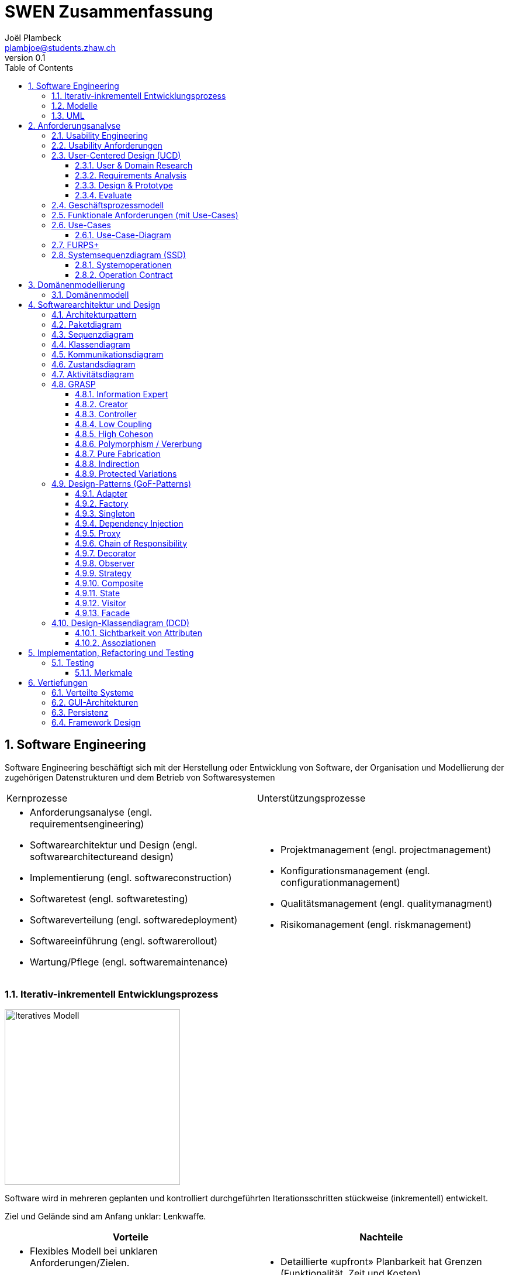 = SWEN Zusammenfassung
Joël Plambeck <plambjoe@students.zhaw.ch>
0.1,
:toc:
:toclevels: 3
:sectnums:
:sectnumlevels: 4 % sets numbering of header up to level 5
:icons: font
:imagesdir: img

== Software Engineering

Software Engineering beschäftigt sich mit der Herstellung oder Entwicklung von Software, der Organisation und Modellierung der zugehörigen Datenstrukturen und dem Betrieb von Softwaresystemen

|===

| Kernprozesse | Unterstützungsprozesse
a| 
* Anforderungsanalyse (engl. requirementsengineering)
* Softwarearchitektur und Design (engl. softwarearchitectureand design)
* Implementierung (engl. softwareconstruction)
* Softwaretest (engl. softwaretesting)
* Softwareverteilung (engl. softwaredeployment)
* Softwareeinführung (engl. softwarerollout)
* Wartung/Pflege (engl. softwaremaintenance)

a| 
* Projektmanagement (engl. projectmanagement)
* Konfigurationsmanagement (engl. configurationmanagement)
* Qualitätsmanagement (engl. qualitymanagment)
* Risikomanagement (engl. riskmanagement)

|===

=== Iterativ-inkrementell Entwicklungsprozess 

image::http://upload.wikimedia.org/wikipedia/commons/a/ac/Iterative_development_model_V2.jpg[Iteratives Modell, 300, float="right"]

Software wird in mehreren geplanten und kontrolliert durchgeführten Iterationsschritten stückweise (inkrementell) entwickelt.

Ziel und Gelände sind am Anfang unklar: Lenkwaffe.


|===
| Vorteile | Nachteile

a|
* Flexibles Modell bei unklaren Anforderungen/Zielen.
* Gutes Risikomanagement (Mitarbeiter und Technologie).
* Frühe Einsetzbarkeit der Software und Feedback

a| 
* Detaillierte «upfront» Planbarkeit hat Grenzen (Funktionalität, Zeit und Kosten).
* Braucht eine Involvierung und Steuerung durch den Kunden über die ganze Projektdauer

|===

[horizontal]
Definierte Prozesskontrolle:: für einfache und völlig planbare Problemstellungen
Empirische Prozesskontrolle (Agil):: für komplexe, chaotische Problemstellungen (unbekannt, stetig ändernd)

=== Modelle 

Modelle helfen ein Gebilde zu verstehen und kommunizieren. Es hilft as Gebilde zu gestalten, bewerten und kritisieren

=== UML

[horizontal]
Sketch:: informelle und unvollständige Diagramme (von Hand)
Blueprint:: detaillierte Analyse- und Design-Diagramme für Code
Programming-Laguage:: Komplete, ausführbare Spezifikationeines Software-Systems in UML

== Anforderungsanalyse

* Usability
** Deutsch: Gebrauchstauglichkeit
* User Experience
** = Usability + Desirability
* Customer Experience
** = Usability + Desirability + Brand experience

=== Usability Engineering
Ziel: Software entwickeln, welche 3 Anforderungen erfüllt
|===
|Effektivität |Effizienz |Zufriedenheit

|Alle Aufgaben können vollständig erfüllt werden

|Die Aufgabe kann mit angemessenem Aufwand erledigen werden (Mental, Physisch, Zeit)

|Mit dem System/Interaktion ist der Benutzer erfreut

|===

=== Usability Anforderungen
Anforderungsbereiche bezüglich Usabilty

* Aufgabenangemessenheit
* Lernförderlichkeit
* Individualisierbarkeit
* Erwartungskonformität
* Selbstbeschreibungsfähigkeit
* Steuerbarkeit
* Fehlertoleranz

=== User-Centered Design (UCD)

.User-Centered Design
image::UCD.png[User-Centered Design diagram, 300, float="right"]


==== User & Domain Research

*Wer* sind die User? *Was* sind ihre Ziele/Kontext? *Wie*? 

[horizontal]
Contextual Inquiry:: Experte beobachtet User bei seinem Job
Contextual Interview:: 
* Strukturiert (Mündlicher Fragebogen)
* Semi-strukturiert
* Unstrukturiert (Keine Vorbereitung, nur grobe Ziele)

'''
User-Centered Design Process Artefakte:

.Stakeholder Map
image::Stakeholders.png[Stakeholder Diagram, 300, float="right"]

[horizontal]
Personas:: Fiktive Person, represäntiert bestimmte Benutzergruppe
Usage-Szenarien:: Beschreiben die *aktuelle Situation*
Kontext-Szenarien:: Beschreiben die *zukünftige Situation*
Blueprint:: Geschäftsprozessmodell
Storyboard:: Comic mit Schlüsselszenen, 6-8 Bilder mit 1-2 Sätzen
Interaktionskonzepte:: Beschreibt die Interkation mit dem Benutzer
Wireframes:: UI-Prototypen des Interaktionskonzept

.User & Domain Research
image::UDR.png[User & Domain Research Diagram, 300, float="right"]

Fokusgruppen, Umfragen, Nutzungsauswertung, Desktop Research


==== Requirements Analysis

* Wann, wie und warum interagiert der Benutzer mit dem System
* Was sind die wichtigsten Anforderungen an die Interaktion und das System an Benutzersicht

==== Design & Prototype

* Entwicklung des Interaktionskonzepts 
* Umsetzung des Konzepts mit Interaktionsprototypen

==== Evaluate

* Test des Interaktionskonzepts mit Benutzern & Fachexperten
* Basierend auf den Interaktionsprototypen

=== Geschäftsprozessmodell

=== Funktionale Anforderungen (mit Use-Cases)

=== Use-Cases

[cols="2*a"]
|===
|Ausprägungen | Tests

|
Kurz (Brief UC)::
* Titel + 1 Absatz
* Standardablauf (keine Varianten, Problemfälle)
Informell (Casual UC)::
* Title + informelle Beschreibung (1-3 Absätze)
* Beschreibt auch wichtige Varianten
Vollständig (Fully dressed UC)::
* Titel + alle Schritte und Varianten im Detail
* Inklusive Infos über Vorbereitungen, Erfolgsgarantien etc.
| 
Boss-Test:: Falls ganzer Tag in UC investiert wird sollte Boss zufrieden sein.
EBP-Test (Elementary Business Proc.):: Eine Aufgabe die von einer Person an einem Ort zu einer Zeit ausgeführt wird.
Size-Test:: 
* Mehr als eine einzelne Interaktion
* Meist mehrere Seiten.
|===

.Beispiele
[cols="3*a"]
|===
| Brief Use-Case | Casual Use-Case | Fully-dressed Use-Case

|image:BriefUC.png[Brief Use-Case]
|image:CasualUC.png[Casual Use-Case]
|image:FullyDressedUC.png[Fully-dressed Use-Case]
|===

NOTE: "Kassier erfasst das Produkt. System bestätigt Produkt." anstatt "Kassier tippt die Produkt-ID ein. System zeigt Produktnamen."

==== Use-Case-Diagram
[cols="2*a", width="75", grid="none", frame="none"]
|===
|image:UseCaseDiagramm.png[Use-Case-Diagramm]
|image:UseCaseDiagramm2.png[Use-Case-Diagramm]
|===
=== FURPS+

[cols="2*a", grid="none", frame="none"]
|===
|
Functionality (Funktionalität)::
* Features, Fähigkeiten, Sicherheit
Usabiltiy (Gebrauchstauglichkeit)::
* <<_usability_anforderungen>>
* Accessibility (special needs)
Reliability (Zuverlässigkeit)::
* Fehlerrate, Wiederanlauffähigkeit, Vorhersagbarkeit, Datensicherung
Performance (Performanz)::
* Reaktionszeiten, Durchsatz, Genauigkeit, Verfügbarkeit, Ressourceneinsatz
|
Supportability (Unterstützbarkeit)::
* Anpassungsfähigkeit, Wartbarkeit, I18n, Konfigurierbarkeit

+ (Plus)::
* *Implementation*: HW, OS, Sprachen, Tests, Tools
* *Interface*: Schnittstellen von ext. Systemen, Protokolle
* *Operations*: Betriebliche Aspekte
* *Packaging*: Auslieferung physisch, logisch (Container, Plugin...)
* *Legal*: Lizenzen, rechtl. Rahmenbedingungen
|===

=== Systemsequenzdiagram (SSD)

Formal ein UML Sequenzdiagram. Interaktionen der Akteure mit dem System

[cols="6a,4a", frame="none"]
|===
.2+|image:SSD.png[Systemsequenzdiagram]
|image:SSD_Grundelemente.png[Grundelemente Systemsequenzdiagram]
|image:SSD_Beispiel.png[Beispiel Systemsequenzdiagram]
|===

NOTE: Bei der Beschreibung des Diagrams *nicht* schreiben was abgelesen werden kann! Stattdessen mit Patterns argumentieren!

.Beispiel
House ist der Facade-Controller und fungiert als Schnittstelle gegen aussen. Das einzelne Fenster ist der Information-Expert über sein Öffnungs-Zustand ist deshalb dafür verantwortlich das Fenster korrekt zu schliessen/öffnen

==== Systemoperationen

[cols="65a,35a", frame="none", grid="none"]
|===
|
* Jedes Systemereignis wird von einer Systemoperation bheandelt.
* Für jede Systemoperation wird ein Design gemacht, wie es im System verarbeitet wird.
* Für eine Systemoperation kann ein Operation contract erstellt werden.
* Systemoperationen in einem SSD repräsentieren Aufrufe vom UI- auf Applikation-/Domainlayer
* Systemoperationen sollten (im englischen) mit "verbObject" bezeichnet werden: enterItem()
* Absicht betonen, nicht wie es gemacht wird: enterItem() anstatt scan()
|image:SystemOperation.png[Systemoperation]
|===

==== Operation Contract

[cols="75a,25a", grid="none", frame="none"]
|===
|
Wann Operation Contracts?::
* Nur Falls Systemoperation unklar/kompliziert oder Entwicklungs ausgelagert wird.
* Erst gegen Ende der Elaborationsphase, kurz vor Design der Sysmtemoperation
|image:OperationsContract.png[Operations Contract]
|===

== Domänenmodellierung

=== Domänenmodell

image:Assozationen.png[Assozationen, 300]

[cols="4a,3a,3a"]
|===
|UML Klassendiagram |Aggregation | Komposition

|image:UML.png[UML]
|image:Aggregation.png[Aggregation]
|image:Komposition.png[Komposition]
|===

---

.Domänenmodell
image:Domanenmodel.png[Domänenmodel, 75%]

---

.Tipps
[cols="2*a"]
|===
|
.Tipp
image:Tip1.png[Tip]
|image:Tip2.png[Tip]
|
.Generalisierung
image:Generalisierung.png[Generalisierung]
|
.Zustand
image:Zustand.png[Zustand]
|
.Rollen
image:Rollen.png[Rollen]
|
.Assozations Klasse
image:AssozationsKlasse.png[Assozations-Klasse]

|===

== Softwarearchitektur und Design

[grid="none", frame="none"]
|===
|image:GrundelementeUML.png[Grundelemente UML] | image:UMLHierarchie.png[UML Hierarchie]
|===

=== Architekturpattern

image:ArchitekturPattern.png[Architektur Pattern, 50%]

=== Paketdiagram

image:Paketdiagram.png[Paketdiagram, 50%]

=== Sequenzdiagram

image:Sequenzdiagram.png[Sequenzdiagram, 75%]

[grid="none", frame="none"]
|===
|image:Sequenzdiagram1.png[Sequenzdiagram] | image:Sequenzdiagram2.png[Sequenzdiagram]
|===

=== Klassendiagram

image:Klassendiagram.png[Klassendiagram, 75%]

=== Kommunikationsdiagram

image:Kommunikationsdiagram.png[Kommunikationsdiagram, 75%]

=== Zustandsdiagram

image:Zustandsdiagram.png[Zustandsdiagram, 75%]

=== Aktivitätsdiagram

image:Aktivitätsdiagram.png[Aktivitätsdiagram, 75%]

=== GRASP

GRASP (General Responsibility Assignment Software Patterns) bezeichnet eine Menge von grundlegenden Prinzipen bzw. Pattern, mit denen die Zuständigkeit bestimmter Klassen objektorientierter Systeme festgelegt wird.

image:GRASP.png[GRASP, 75%]

==== Information Expert

[horizontal]
Problem:: Gibt es ein grundlegendes Prinzip, um Objekten Verantwortlichkeiten zuzuweisen?
Lösung:: Weisen Sie die Verantwortlichkeit einer Klasse zu, die über die erforderlichen Informationen verfügt, um sie zu erfüllen.
Alternativen:: Low Coupling oder High Cohesion erfordern andere Lösung, nämlich eine «künstliche» Klasse.

[frame="none", cols="~,~"]
|===
|image:InformationExpert1.png[Information Expert] |image:InformationExpert2.png[Information Expert]
|===

==== Creator

[horizontal]
Problem:: Wer soll dafür Verantwortlich sein, eine neue Instanz (Objekt) einer Klasse zu erzeugen?
Lösung:: Weisen Sie einer Klasse A die Verantwortlichkeit zu, eine Instanz der Klasse B zu erstellen, wenn eine der folgenden Aussagen wahr ist (je mehr desto besser):
* A eine Aggregation oder ein Kompositum von B ist
* A registriert oder erfasst B-Objekte
* A arbeitet eng mit B-Objekten zusammen oder hat ein enge Kopplung 
* A verfügt über Initialisierungsdaten für B (d.h. A ist Experte bezüglich Erzeugung von B)
Alternativen:: Factory Pattern, Dependency Injection (DI) 

[frame="none", cols="~,~"]
|===
|image:Creator1.png[Creator] |image:Creator2.png[Creator]
|===

==== Controller

[horizontal]
Problem:: Welches erste Objekt jenseits der UI-Schicht empfängt und koordiniert («kontrolliert») eine Systemoperation?
Lösung:: Weisen Sie Verantwortlichkeit einer Klasse zu, die eine der folgenden Bedingungen erfüllt:
Variante 1::: Fassaden ControllerSie repräsentiert das «Root-Objekt», System bzw.  übergeordnetes System auf dem die Software läuft.
Variante 2::: Use Case ControllerPro Use-Case-Szenario eine «künstliche» Klasse, in der die Systemoperation abläuft.
Wichtig:: Controller macht selber nur wenig und delegiert fast alles! 

[cols="~,~"]
|===
| Fassaden Controller | Use-Case-Controller

|image:FassadenController.png[Fassaden Controller] |image:UseCaseController.png[UseCase Controller]
|===

Wenn ein Fassaden Controller eine zu geringe Kohäsion aufweist und zu gross wird (LOC), ist ein Use Case Controller zu präferieren!

==== Low Coupling

[horizontal]
Problem:: Wie erreicht man eine geringe Abhängigkeit, wie begrenzt man die Auswirkungen von Änderungen und wie verbessert man die Wiederverwendbarkeit?
* Kopplungist ein Mass für die gegenseitige Abhängigkeit von Elementen. Ein Element kann in diesem Kontext vieles bedeuten: Klassen, Subsysteme, Systeme, Systeme von Systemen. 
* Eine Klasse mit einer hohen (oder starken) Kopplung ist von vielen anderen Klassen abhängig. 
* Solche Klassen können unerwünscht sein; viele leiden unter den folgenden Problemen:
** aufgrund von Änderungen in verbundenen Klassen lokale Änderungen nötig
** schwieriger zu verstehen 
** schwieriger wiederzuverwenden, weil für ihre Anwendung auch die Klassen vorhanden sein müssen, von denen sie abhängig sind
Lösung:: Weisen Sie Verantwortlichkeiten so zu, dass die Kopplung gering bleibt. Bewerten Sie anhand dieses Prinzips mögliche Alternativen (vgl. das I in SOLID [3]).

[frame="none", cols="~,~"]
|===
|image:LowCoupling1.png[[Low Coupling] |image:LowCoupling2.png[Low Coupling]
|===

==== High Coheson

[horizontal]
Problem:: Wie kann erreicht werden, dass Objekte fokussiert, verständlich und handhabbar bleiben und nebenbei Low Coupling unterstützen?
* Im Sinne des Klassenentwurfs ist Kohäsion (oder spezieller funktionale Kohäsion) ein Mass für die Verwandtschaft und Fokussierung eines Elements. 
* Ein Element mit eng verwandten Verantwortlichkeiten, das nur wenige Aufgaben erledigt, hat eine hohe Kohäsion (Elemente können Klassen, Subsysteme u.s.w. sein).
* Eine Klasse mit geringer Kohäsion tut viele unzusammenhängende Dinge (vgl. S in SOLID [3]). 
* Solche Klassen können unerwünscht sein; viele leiden unter den folgenden Problemen:
** schwer zu verstehen
** schwer wiederzuverwenden 
** brüchig und instabil, sind laufend von Änderungen betroffen
Lösung:: Weisen Sie Verantwortlichkeiten so zu, dass die Kohäsion hoch bleibt. Verwenden Sie dieses Kriterium, um alternativen zu bewerten.

[frame="none", cols="~,~"]
|===
|image:HighCohesion1.png[High Cohesion] |image:HighCohesion2.png[High Cohesion]
|===

==== Polymorphism / Vererbung

[horizontal]
Problem:: Wie werden typ abhängige Alternativen gehandhabt?
* Sie müssten viele if-then-else oder eine grosse switch-case Anweisungen in derselben Methode programmieren.
* Sie möchten ein bestimmtes Verhalten (z.B. Einsatz eines externen Dienstes) konfigurierbar machen.
Lösung:: Weisen Sie das Verhalten mit polymorphen Operationen der Klasse zu, dessen Verhalten variiert. 
* Dies ist eine der grundlegenden Ideen in der objektorientierten Programmierung (Generalisierung / Spezialisierung).
* Achtung: Überprüfen Sie, ob es sich tatsächlich auch um eine «isa» Beziehung zwischen Superklasse und Subklassen handelt. Dabei sollte auch das sogenannte Liskov-Substitutions-Prinzip (vgl. L in SOLID [3]) eingehalten werden

image:Polymorphismus.png[Polymorphismus, 50%] 

==== Pure Fabrication

[horizontal]
Problem:: Welches Objekt sollte die Verantwortlichkeit haben, wenn Sie nicht gegen High Cohesionund Low Couplin goder andere Ziele verstossen wollen, aber die Lösungen, die beispielsweise vom Information Expert vorgeschlagen werden, nicht passen?
* Viele Design-Klassen können direkt aus dem Fachbereich (Domänenmodell) abgeleitet werden und erfüllen das Low RepresentationalGap.
* Aber es gibt auch viele Situationen, wo es Probleme mit einer geringen Kohäsion, einer starken Kopplung und einer geringen Wiederverwendung gibt, wenn die Verantwortlichkeiten der Klasse in der Domänenschicht zugewiesen wird.
Lösung:: Weisen Sie einen hoch kohäsiven Satz von Verantwortlichkeiten einer künstlichen Hilfsklasse zu, die nicht ein Konzept des Problembereichs repräsentiert, sondern einfach erstellt wird, um eine hohe Kohäsion, eine geringe Kopplung oder eine bessere Wiederverwendbarkeit zu realisieren.

[frame="none", cols="75,25"]
|===
|image:PureFabrication1.png[Pure Fabrication] |image:PureFabrication2.png[Pure Fabrication]
|===

==== Indirection

[horizontal]
Problem:: Wie soll ein Verantwortlichkeit zugewiesen werden, um eine direkte Kopplung zwischen zwei (oder mehr) Objekten zu vermeiden? Wie können Objekte entkoppelt werden, so dass die Kopplung geringer und das Wiederverwendungspotential grösser wird?
Lösung:: Weisen Sie die Verantwortlichkeit einem zwischengeschalteten Objekt zu, das zwischen den anderen Komponenten oder Diensten vermittelt, so dass diese nicht direkt gekoppelt sind (vgl. das D in SOLID [3]). 
* Der Vermittler schafft eine Indirektionzwischen den anderen Komponenten. 
* Viele GoF Design Patterns wie Adapter, Bridge, Facade, Observer oder Mediator verwenden dieses Prinzip. 
* Viele Indirections sind Pure Fabrications.
Alternativen:: Protected Variations

image:Indirection.png[Indirection, 75%]

==== Protected Variations

[horizontal]
Problem:: Wie sollen Objekte, Subsysteme und Systeme entworfen werden, sodass Veränderungen und Instabilitäten in diesen Elementen keinen Einfluss auf andere Elemente haben?
Lösung:: Identifizieren Sie die Punkte, and denen Veränderungen und Instabilitäten zu erwarten sind; weisen Sie Verantwortlichkeiten so zu, dass diese Punkte durch ein stabiles Interface eingekapselt werden (vgl. das O und D in SOLID [3]). * Dies ist ein sehr wichtiges, grundlegendes Prinzip des Softwaredesigns!
* Es sollten zwischen folgenden Änderungspunkte unterschieden werden.
** Variationspunkt: Veränderungen sind sicher (in Anforderung); Zwingend PV Konzepte einbauen
** Entwicklungspunkt:nVeränderungen sind nicht sicher, werden aber mit hoher Wahrscheinlichkeit eintreffen; sind nicht in Anforderungen enthalten
* Spekulative Anwendungen sind aber zu vermeiden, da dies zu unnötiger Komplexität führt.
* Es ist die «Kunst» des erfahrenen Designer, die richtigen Annahmen treffen!

image:ProtectedVariations.png[ProtectedVariations, 75%]

=== Design-Patterns (GoF-Patterns)

Gang of Four Patterns

image:DesignPatterns.png[Design Patterns, 50%]

* Die Kombination von <<Singleton>>, <<Factory>> und <<Adapter>> wurde traditionell oft eingesetzt, um externe Dienste anzusprechen.
* Anstelle von <<Singleton>> und <<Factory>> ist vermehrt <<Dependency Injection>> (DI) vorzuziehen.
* Ein <<Proxy>> kapselt den Zugriff auf ein anderes Objekt vollständig ab und ist wie ein Stellvertreter.
* <<Chain of Responsibility>> ist dann angebracht, wenn eine Aufgabe potentiell von mehreren Handlern übernommen werden kann, aber für eine konkrete Aufgabe im voraus nicht klar ist, welcher Handler wirklich zuständig ist.
* Ein <<Decorator>> erweitert die Funktionalität eines Objekts (im Gegensatz zu Vererbung)
* Ein <<Observer>> beobachtet das Observable. Da der Observer nur als Interface dem Observable bekannt ist, wird <<Low Coupling>> unterstützt. 
* Eine <<Strategy>> ist ein Klasse, die genau einen Algorithmus enthält. Über Polymorphismus kann dann die Strategy einfach ausgetauscht werden. 
* Ein <<Composite>> beinhaltet Objekt, das dasselbe Interface wie das Composite implementieren. Viele Methoden werden dann auf diese Objekte weitergeleitet. 
* Zustandsabhängiges Verhalten wird über ein <<State>> Objekt geleitet. 
* Ein <<Visitor>> besucht Objekte, die dann die richtige Methode auf dem Visitor aufrufen.
* Ein <<Facade>> bietet für ein Teilsystem eine vereinfachte Benutzung an. 

==== Adapter

Oft wird so ein externer Dienst in die eigene Anwendung integriert, insbesondere wenn der Dienst austauschbar sein soll.
[cols="7,3", frame="none", grid="none"]
|===
a|
Problem:: Eine Klasse soll eingesetzt werden, die aber inkompatibel mit einem bereits definierten domänen-spezifischem Interface ist.
Lösung:: Eine eigene AdapterKlasse wird dazwischen geschaltet.
| image:Adapter.png[Adapter]
|===

==== Factory

Oft ist die Erzeugung des neuen Objekts von irgendeiner Art von Konfiguration abhängig.
[cols="7,3", frame="none", grid="none"]
|===
a|
Problem:: Das Erzeugen eines neuen Objekts ist aufwändig.
Lösung:: Eine eigene Klasse für das Erzeugen eines neuen Objekts wird geschrieben.
| image:SimpleFactory.png[Simple Factory]
|===

==== Singleton

Singletons sind dann wichtig, wenn es genau einen zentralen Ort braucht, um Ressourcen zu verwalten. Globale Sichtbarkeit ist problematisch
[cols="7,3", frame="none", grid="none"]
|===
a|
Problem:: 
* Man benötigt von einer Klasse nur eine einzigeInstanz.
* Diese Instanz muss global sichtbar sein.
Lösung:: 
* Klasse mit einer statischen Methode, die immer dasselbe Objekt zurückliefert.
* Statische Methode wird public deklariert.
| image:Singleton.png[Singleton]
|===

==== Dependency Injection

Ersatz für das Factory Pattern. Direkter Widerspruch zum GRASP Creator Prinzip.
[cols="7,3", frame="none", grid="none"]
|===
a|
Problem:: Eine Klasse braucht eine Referenz auf ein anderes Objekt. Dieses Objekt muss ein bestimmtes Interface definieren, je nach Konfiguration aber mit einer anderen Funktionalität.
Lösung:: Anstelle, dass die Klasse das abhängige Objekt selber erzeugt, wird dieses Objekt von aussen (Injector) gesetzt.
| image:DependencyInjection.png[Dependency Injection]
|===

==== Proxy

Sieht ähnlich aus wie ein Adapter, der Unterschied ist aber, dass der «Adaptee», in diesem Fall das RealSubject, auch dasselbe Interface implementiert wie der «Adapter» resp. Subject
[cols="7,3", frame="none", grid="none"]
|===
a|
Problem:: Ein Objekt ist nicht oder noch nicht im selbenAdressraum verfügbar.
Lösung:: 
* Ein Stellvertreter Objekt («Proxy») mit demselben Interface wird anstelle des richtigen Objekts verwendet. 
* Das «Proxy» Objekt leitet alle Methodenaufrufe zum richtigen Objekt weiter.
| image:Proxy.png[Proxy]
|===

==== Chain of Responsibility

Als Variante davon leitet jeder Handler die Anfrage an den nächsten Handler weiter, unabhängig davon, ob er sie selber behandelt oder nicht.
[cols="7,3", frame="none", grid="none"]
|===
a|
Problem:: Für eine Anfrage gibt es potentiell mehrere Handler, aber von vornherein ist es nicht möglich (oder nur sehr schwer), den richtigen Handler herauszufinden.
Lösung:: 
* Die Handler werden in einer einfach verketteten Liste hintereinander geschaltet. 
* Jeder Handler entscheidet dann, ob der die Anfrage selber beantworten möchte oder sie an den nächsten Handler weiterleitet.
| image:ChainOfResponsibility.png[Chain Of Responsibility]
|===

==== Decorator

In der Package java.io gibt es die Klasse FilterInputStream, die die Basisklasse für Decorators von InputStream Klassen darstellt. Mit diesen Filter Klassen kann eine ganze Kette von InputStream Klassen flexibel zusammengehängt werden, die dann eine komplexe Gesamtverantwortlichkeit bieten. 
[cols="7,3", frame="none", grid="none"]
|===
a|
Problem:: Ein Objekt (nicht ein ganze Klasse) soll mit zusätzlichen Verantwortlichkeiten versehen werden.
Lösung:: Ein Decorator, der dieselbe Schnittstelle hat wie das ursprüngliche Objekt, wird vordieses geschaltet. Der Decorator kann nun jeden Methodenaufruf entweder selber bearbeiten, ihn an das ursprüngliche Objekt weiterleiten oder eine Mischung aus beidem machen.
| image:Decorator.png[Decorator]
|===

==== Observer

Oft wird dieses Pattern auch «Publish-Subscribe»genannt. Observable kennt nur Observer, aber nicht den wahren Typ Concrete Observer. 2 Phasen: Zuerst die Registierungvom Observer, dann die Benachrichtigungen vom Observable.
[cols="7,3", frame="none", grid="none"]
|===
a|
Problem:: Ein Objektsoll ein anderes Objekt benachrichtigen, ohne dass es den genauen Typ des Empfängers kennt.
Lösung:: Ein Interface wird definiert, das nur dazu dient, ein Objekt über eine Änderung zu informieren. Dieses Interface wird vom «Observer» implementiert. Das «Observable» Objekt benachrichtigt alle registrierten «Observer» über eine Änderung.
| image:Observable.png[Observable]
|===

==== Strategy

Das Interface hat nur eine einzige Methode. Als Parameter müssen alle Datenübergeben werden, die der Algorithmus benötigt. Dieser Parameter wird üblicherweise «context» benannt.
[cols="7,3", frame="none", grid="none"]
|===
a|
Problem:: Ein Algorithmus soll einfach austauschbar sein.
Lösung:: 
* Den Algorithmus in eine eigene Klasse verschieben, die nur eine Methodemit diesem Algorithmus hat.
* Ein Interfacefür diese Klasse definieren, das von alternativen Algorithmen implementiert werden muss.
| image:Strategy.png[Strategy]
|===

==== Composite

Oft ist die hierarchische Struktur vom Fachgebiether gegeben. Nicht alle Methode delegieren einfach auf die enthaltenen Elemente. Vor-und Nachbearbeitung ist üblich, und gewisse Methoden müssen ganz anders implementiert werden.  
[cols="7,3", frame="none", grid="none"]
|===
a|
Problem:: Eine Menge von Objekten haben dasselbe Interface und müssen für viele Verantwortlichkeiten als Gesamtheit betrachtet werden. 
Lösung:: Sie definieren ein Composite, das ebenfalls dasselbe Interface implementiert und Methoden an die darin enthalten Objekte weiterleitet.
| image:Composite.png[Composite]
|===

==== State

Die Zustands-Klassen implementieren das Zustand-Interface. Die Zustands-Objekte sind nichts anderes als Strategy Objekte und können Singletons sein.
[cols="7,3", frame="none", grid="none"]
|===
a|
Problem:: Das Verhalt eneines Objekts ist abhängig von seinem inneren Zustand.
Lösung:: 
* Das Objekt hat ein darin enthaltenes Zustandsobjekt.
* Alle Methoden, deren Verhalten vom Zustand abhängig sind, werden über das Zustandsobjekt geführt.
| image:State.png[State]
|===

==== Visitor

Oft werden Auswertungenan Visitor-Klassen delegiert. Widerspruch zum Information Expert, daher wichtige Methoden weiterhin direkt der Klasse hinzufügen. 
[cols="7,3", frame="none", grid="none"]
|===
a|
Problem:: Eine Klassenhierarchiesoll um (weniger wichtige) Verantwortlichkeiten erweitert werden, ohne dass viele neue Methoden hinzukommen. 
Lösung:: Die Klassenhierarchie wird mit einer Visitor-Infrastruktur erweitert. Alle weiteren neuen Verantwortlichkeiten werden dann mit spezifischen Visitor-Klassen realisiert.
| image:Visitor.png[Visitor]
|===

==== Facade

Eine Facade kapselt, im Gegensatz zum Adapter, ein Subsystem nicht vollständig ab. Es ist erlaubt, dass die Methoden der Facade Parameter und Rückgabewerte haben, die Bezug auf das Subsystem nehmen.
[cols="7,3", frame="none", grid="none"]
|===
a|
Problem:: Sie setzen ein ziemlich kompliziertes Subsystemmit vielen Klassen ein. Wie können Sie seine Verwendung so vereinfachen, dass alle Team-Mitglieder es korrektund einfach verwenden können?
Lösung:: Eine Facade(Fassade) Klasse wird definiert, das eine vereinfachte Schnittstelle zum Subsystem anbietet und die meisten Anwendungen abdeckt.
| image:Facade.png[Facade]
|===

=== Design-Klassendiagram (DCD)

==== Sichtbarkeit von Attributen

image:sichtbarkeit.png[Sichtbarkeit, 250]

==== Assoziationen

|===
|Gerichtete Assoziation | Vererbung

|image:gerichteteAssoziation.png[Gerichtete Assoziation] | image:Vererbung.png[Vererbung]

h|Realisierung h| Aggregation/Komposition

|image:Realisierung.png[Realisierung, 300] |image:AggregationKomposition.png[Aggregation/Komposition]

|===

NOTE: Immer gerichtete Pfeile

---

.Beispiel DCD
image:DCD.png[DCD]

== Implementation, Refactoring und Testing

=== Testing

* Funktionaler Test (Black-Box Verfahren)
* Nicht funktionaler Test (Lasttestetc.) 
* Strukturbezogener Test (White-Box Verfahren)
* Änderungsbezogener Test (Regressionstest etc.)

Äquivalenzklassen:: Gleiches Verhalten mit unterschiedlichen Eingaben (verschiedene Klassen beim Testen testen)

Unit-Test:: Kleinste Einheit testen. Vom Programmierer entwickelt.

Integrationstest:: Black-Box-Test mit zusätzlichem Wissen über Internas. Eine Klasse wird im Anwendungskontext eingesetzt (keine Mockups). Tested typischerweise ein ganzes Subsystem.

Systemtest:: Black-Box-Test über das ganze System/gesamte Anwendungslogik.

Abnahmetest:: Black-Box-Test nach der Auslieferung vom Kunden getestet. Orientiert sich an den Kundenanforderungen.

Regressionstest:: Automatischer Test nach Quellcode änderung, refactoring oder weiterntwicklung.

==== Merkmale

[cols="2*a"]
|===
a| 
*Was wird getestet?*

* Eine Einheit/Klasse (Unit Test)
* Zusammenarbeit mehrerer Klasen
* die gesamte Applikationslogik (ohne UI)
* die gesamte Anwendung (über UI)

*Wie wird getestet?*

* Dynamisch: Testling wird ausgeführt
** Black-Box Test
** White-Box Test
* Statisch: Quelltext wird analysiert
** Walkthrough, Review, Inspektion

a| 
*Wann wird der Test geschrieben?*

* Vor der Implementation (TDD)
* Nach der Implementation

*Wer testet?*

* Entwickler
* Tester/Qualitätssicherung
* Kunde/Endbenutzer

|===

== Vertiefungen

=== Verteilte Systeme

=== GUI-Architekturen

=== Persistenz

=== Framework Design

